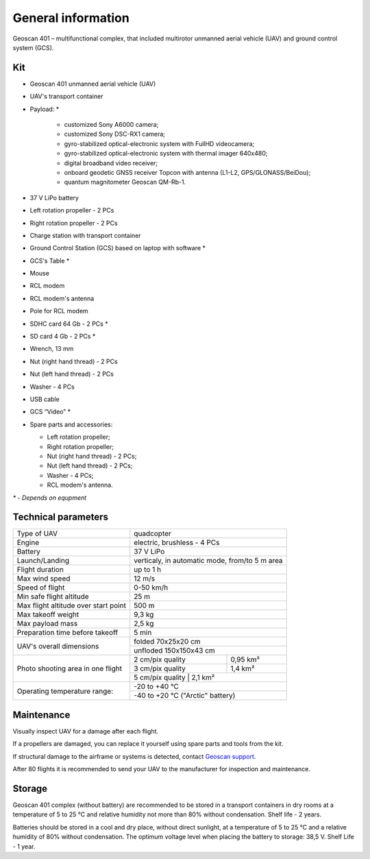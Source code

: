 General information
======================

Geoscan 401 – multifunctional complex, that included multirotor unmanned aerial vehicle (UAV) and ground control system (GCS).


Kit
-----------------------

* Geoscan 401 unmanned aerial vehicle (UAV) 
* UAV's transport container
* Payload: *

   * customized Sony А6000 camera;
   * customized Sony DSC-RX1 camera;
   * gyro-stabilized optical-electronic system with FullHD videocamera;
   * gyro-stabilized optical-electronic system with thermal imager 640x480;
   * digital broadband video receiver;
   * onboard geodetic GNSS receiver Topcon with antenna (L1-L2, GPS/GLONASS/BeiDou);
   * quantum magnitometer Geoscan QM-Rb-1.

* 37 V LiPo battery 
* Left rotation propeller  - 2 PCs
* Right rotation propeller - 2 PCs
* Charge station with transport container
* Ground Control Station (GCS) based on laptop with software *
* GCS's Table *
* Mouse
* RCL modem
* RCL modem's antenna
* Pole for RCL modem
* SDHC card 64 Gb - 2 PCs *
* SD card 4 Gb - 2 PCs *
* Wrench, 13 mm
* Nut (right hand thread) - 2 PCs
* Nut (left hand thread) - 2 PCs
* Washer - 4 PCs
* USB cable
* GCS “Video” *
* Spare parts and accessories:

  * Left rotation propeller;
  * Right rotation propeller;
  * Nut (right hand thread) - 2 PCs;
  * Nut (left hand thread) - 2 PCs;
  * Washer - 4 PCs;
  * RCL modem's antenna.


`*` - *Depends on equpment*



Technical parameters
--------------------------------


+--------------------------------------------+---------------------------------------------------------------------------+
|                Type of UAV                 |                                 quadcopter                                |
+--------------------------------------------+---------------------------------------------------------------------------+
|                   Engine                   |                    electric, brushless - 4 PCs                            |
+--------------------------------------------+---------------------------------------------------------------------------+
|                  Battery                   |                                 37 V LiPo                                 |
+--------------------------------------------+---------------------------------------------------------------------------+
|                Launch/Landing              |              verticaly, in automatic mode, from/to 5 m area               |
+--------------------------------------------+---------------------------------------------------------------------------+
|                Flight duration             |                            up to 1 h                                      |
+--------------------------------------------+---------------------------------------------------------------------------+
|                 Max wind speed             |                                  12 m/s                                   |
+--------------------------------------------+---------------------------------------------------------------------------+
|                 Speed of flight            |                             0-50 km/h                                     |
+--------------------------------------------+---------------------------------------------------------------------------+
|            Min safe flight altitude        |                                  25 m                                     |
+--------------------------------------------+---------------------------------------------------------------------------+
|       Max flight altitude over start point |                                 500 m                                     |
+--------------------------------------------+---------------------------------------------------------------------------+
|                Max takeoff weight          |                                9,3 kg                                     |
+--------------------------------------------+---------------------------------------------------------------------------+
|               Max payload mass             |                                2,5 kg                                     |
+--------------------------------------------+---------------------------------------------------------------------------+
|    Preparation time before takeoff         |                                 5 min                                     |
+--------------------------------------------+---------------------------------------------------------------------------+
|                                            |                             folded  70х25х20 cm                           |
|         UAV's overall dimensions           +---------------------------------------------------------------------------+
|                                            |                            unfloded 150х150х43 cm                         |
+--------------------------------------------+--------------------------------------+------------------------------------+
|                                            |      2 cm/pix quality                |    0,95 km²                        |
|                                            +--------------------------------------+------------------------------------+
|     Photo shooting area in one flight      |      3 cm/pix quality                |    1,4 km²                         |
|                                            +--------------------------------------+------------------------------------+
|                                            |      5 cm/pix quality                |    2,1 km²                         |
+--------------------------------------------+---------------------------------------------------------------------------+
|                                            |                                -20 to +40 °C                              |
+        Operating temperature range:        +---------------------------------------------------------------------------+
|                                            |                        -40 to +20 °C  ("Arctic" battery)                  |
+--------------------------------------------+---------------------------------------------------------------------------+



Maintenance
-------------------


Visually inspect UAV for a damage after each flight.

If a propellers are damaged, you can replace it yourself using spare parts and tools from the kit.

If structural damage to the airframe or systems is detected, contact `Geoscan support <https://www.geoscan.aero/en/support>`_.

After 80 flights it is recommended to send your UAV to the manufacturer for inspection and maintenance.



Storage
-------------


Geoscan 401 complex (without battery) are recommended to be stored in a transport containers in dry rooms at a temperature of 5 to 25 °C and relative humidity not more than 80% without condensation. Shelf life - 2 years.

Batteries should be stored in a cool and dry place, without direct sunlight, at a temperature of 5 to 25 °C and a relative humidity of 80% without condensation. The optimum voltage level when placing the battery to storage: 38,5 V. Shelf Life - 1 year.
